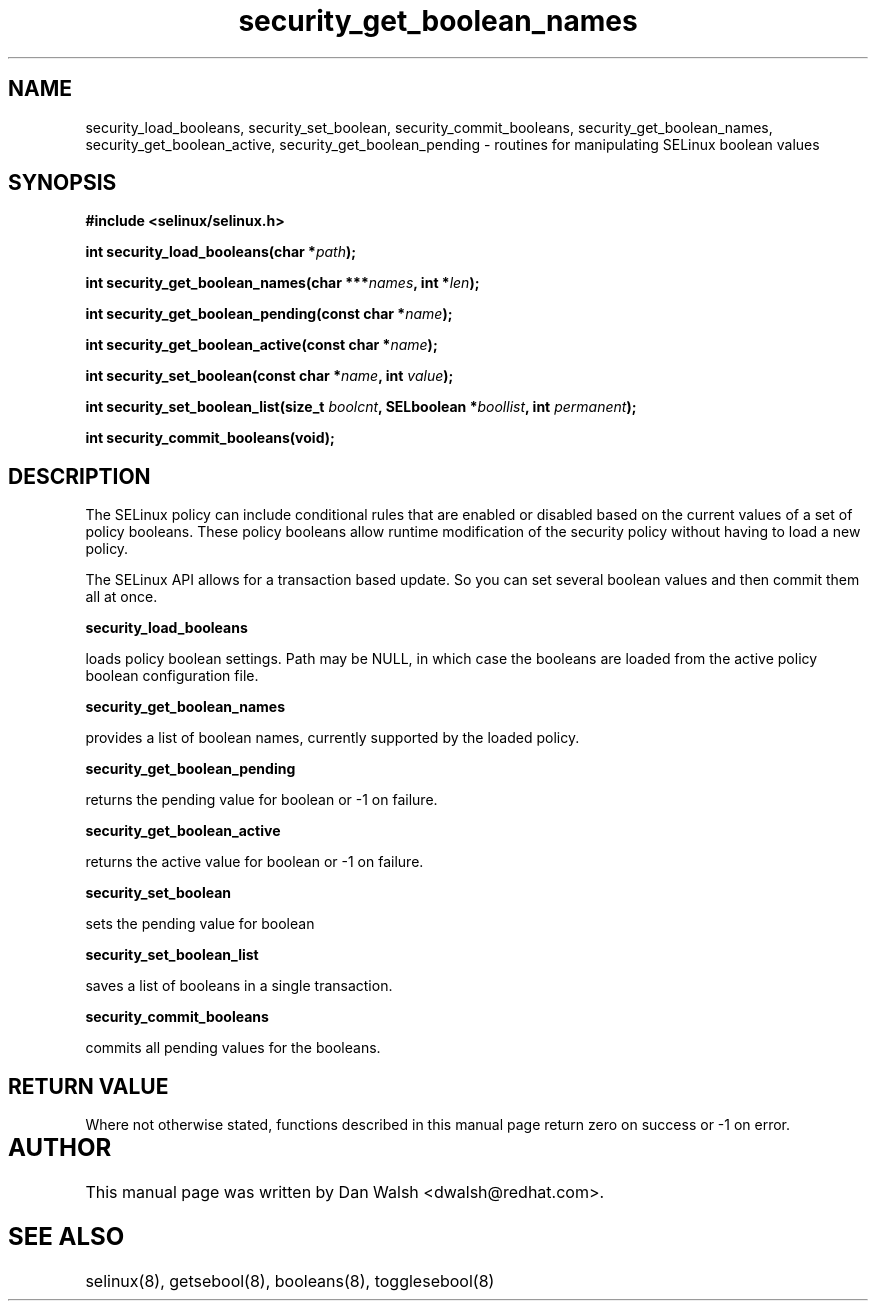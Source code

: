 .TH "security_get_boolean_names" "3" "15 November 2004" "dwalsh@redhat.com" "SELinux API Documentation"
.SH "NAME"
security_load_booleans, security_set_boolean, security_commit_booleans, 
security_get_boolean_names, security_get_boolean_active,
security_get_boolean_pending \- routines for manipulating SELinux boolean values
.SH "SYNOPSIS"
.B #include <selinux/selinux.h>
.sp
.BI "int security_load_booleans(char *" path ");"
.sp 
.BI "int security_get_boolean_names(char ***" names ", int *" len ");"
.sp
.BI "int security_get_boolean_pending(const char *" name ");"
.sp
.BI "int security_get_boolean_active(const char *" name ");"
.sp
.BI "int security_set_boolean(const char *" name ", int " value ");"
.sp
.BI "int security_set_boolean_list(size_t " boolcnt ", SELboolean *" boollist ", int " permanent ");"
.sp
.BI "int security_commit_booleans(void);"


.SH "DESCRIPTION"

The SELinux policy can include conditional rules that are enabled or
disabled based on the current values of a set of policy booleans.
These policy booleans allow runtime modification of the security
policy without having to load a new policy.  

The SELinux API allows for a transaction based update. So you can
set several boolean values and then commit them all at once.

.B security_load_booleans

loads policy boolean settings. Path may be NULL, in which case the
booleans are loaded from the active policy boolean configuration file.

.B security_get_boolean_names

provides a list of boolean names, currently supported by the loaded policy.

.B security_get_boolean_pending

returns the pending value for boolean or \-1 on failure.

.B security_get_boolean_active

returns the active value for boolean or \-1 on failure.

.B security_set_boolean 

sets the pending value for boolean 

.B security_set_boolean_list

saves a list of booleans in a single transaction.

.B security_commit_booleans

commits all pending values for the booleans.

.SH "RETURN VALUE"
Where not otherwise stated, functions described in this manual page return
zero on success or \-1 on error. 

.SH AUTHOR	
This manual page was written by Dan Walsh <dwalsh@redhat.com>.

.SH "SEE ALSO"
selinux(8), getsebool(8), booleans(8), togglesebool(8)
